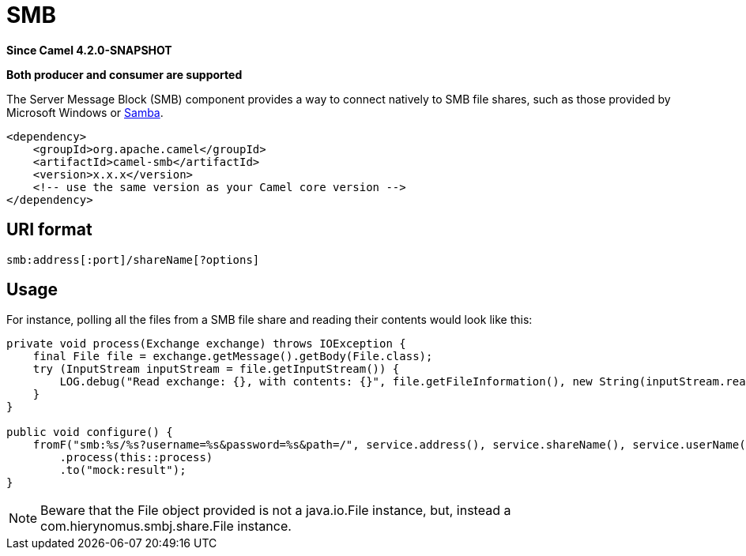 = SMB Component
:doctitle: SMB
:shortname: smb
:artifactid: camel-smb
:description: SMB component which consumes natively from file shares using the Server Message Block (SMB, also known as Common Internet File System - CIFS) protocol
:since: 4.2.0-SNAPSHOT
:supportlevel: Preview
:tabs-sync-option:
:component-header: Both producer and consumer are supported

*Since Camel {since}*

*{component-header}*

The Server Message Block (SMB) component provides a way to connect natively to SMB file shares, such as those provided by Microsoft Windows or https://www.samba.org/[Samba].


[source,xml]
----
<dependency>
    <groupId>org.apache.camel</groupId>
    <artifactId>camel-smb</artifactId>
    <version>x.x.x</version>
    <!-- use the same version as your Camel core version -->
</dependency>
----

== URI format

----
smb:address[:port]/shareName[?options]
----

== Usage

For instance, polling all the files from a SMB file share and reading their contents would look like this:

[source,java]
----
private void process(Exchange exchange) throws IOException {
    final File file = exchange.getMessage().getBody(File.class);
    try (InputStream inputStream = file.getInputStream()) {
        LOG.debug("Read exchange: {}, with contents: {}", file.getFileInformation(), new String(inputStream.readAllBytes()));
    }
}

public void configure() {
    fromF("smb:%s/%s?username=%s&password=%s&path=/", service.address(), service.shareName(), service.userName(), service.password())
        .process(this::process)
        .to("mock:result");
}
----

[NOTE]
====
Beware that the File object provided is not a java.io.File instance, but, instead a com.hierynomus.smbj.share.File instance.
====
